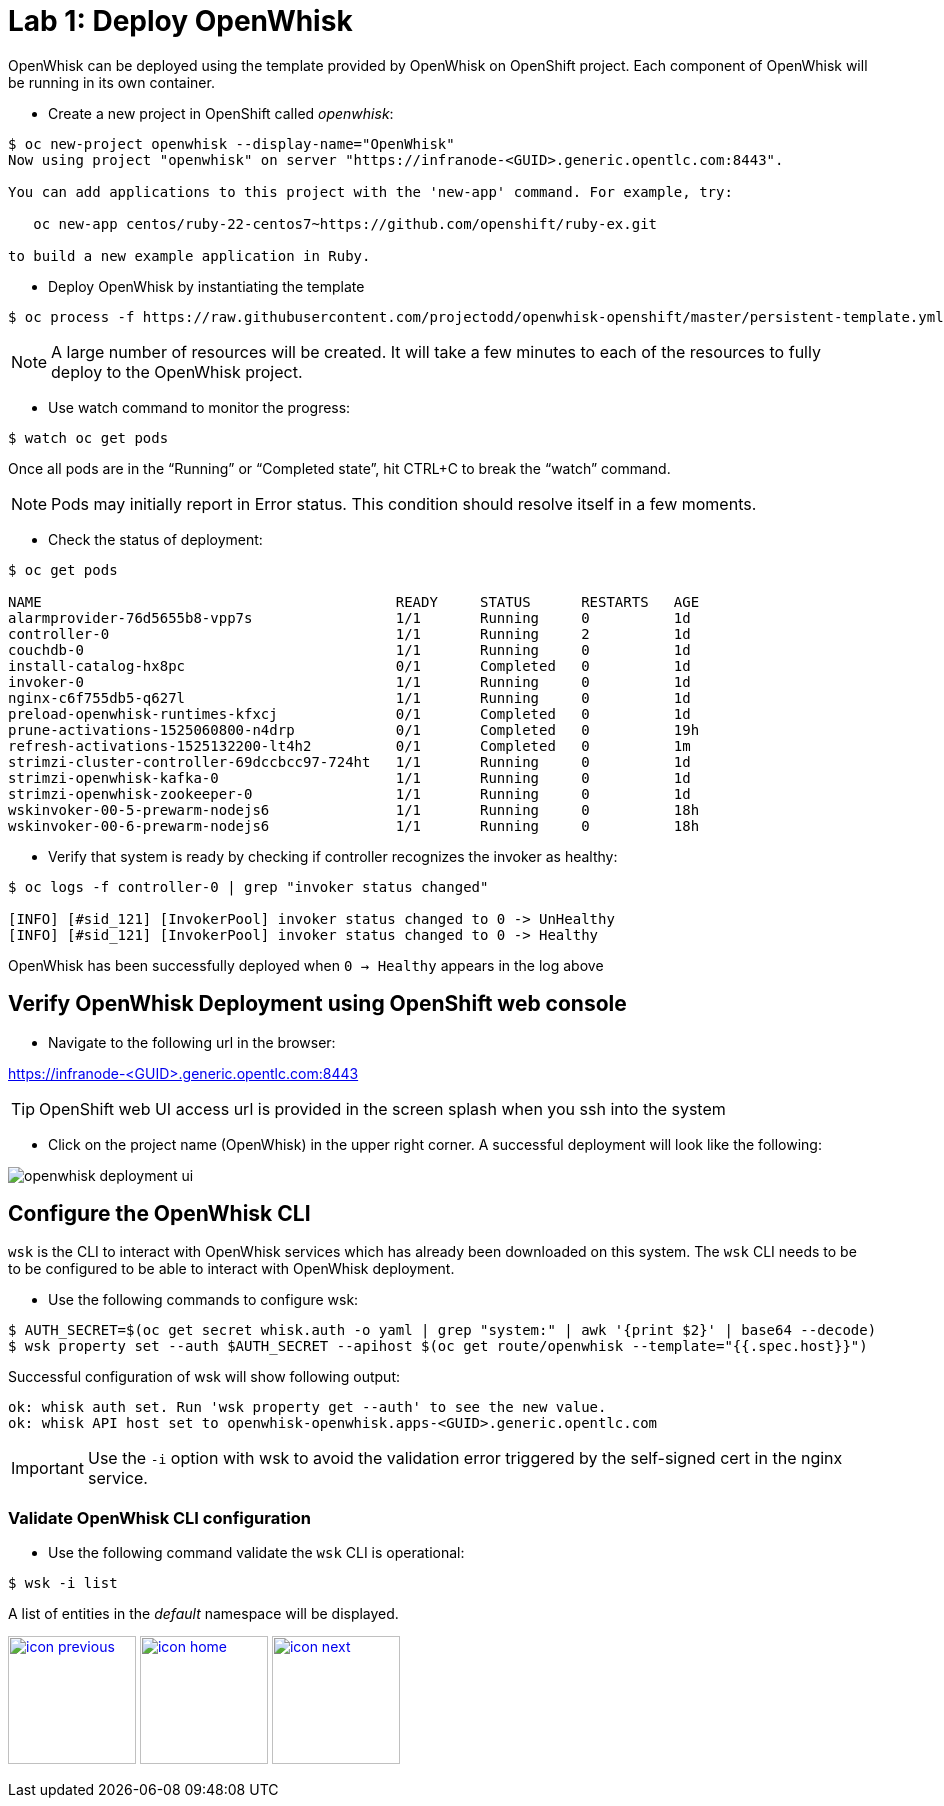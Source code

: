 :imagesdir: images
:icons: font
:source-highlighter: prettify

ifdef::env-github[]
:tip-caption: :bulb:
:note-caption: :information_source:
:important-caption: :heavy_exclamation_mark:
:caution-caption: :fire:
:warning-caption: :warning:
endif::[]

= Lab 1: Deploy OpenWhisk

OpenWhisk can be deployed using the template provided by OpenWhisk on OpenShift project.
Each component of OpenWhisk will be running in its own container.

* Create a new project in OpenShift called _openwhisk_:

[source,bash]
----
$ oc new-project openwhisk --display-name="OpenWhisk"
Now using project "openwhisk" on server "https://infranode-<GUID>.generic.opentlc.com:8443".

You can add applications to this project with the 'new-app' command. For example, try:

   oc new-app centos/ruby-22-centos7~https://github.com/openshift/ruby-ex.git

to build a new example application in Ruby.
----

* Deploy OpenWhisk by instantiating the template

[source,bash]
----
$ oc process -f https://raw.githubusercontent.com/projectodd/openwhisk-openshift/master/persistent-template.yml | oc create -f -
----

NOTE: A large number of resources will be created. It will take a few minutes to each of the resources to fully deploy to the OpenWhisk project.

* Use watch command to monitor the progress:

[source,bash]
----
$ watch oc get pods
----

Once all pods are in the “Running” or “Completed state”, hit CTRL+C to break the “watch” command. +

NOTE: Pods may initially report in Error status. This condition should resolve itself in a few moments.

* Check the status of deployment:

[source,bash]
----
$ oc get pods

NAME                                          READY     STATUS      RESTARTS   AGE
alarmprovider-76d5655b8-vpp7s                 1/1       Running     0          1d
controller-0                                  1/1       Running     2          1d
couchdb-0                                     1/1       Running     0          1d
install-catalog-hx8pc                         0/1       Completed   0          1d
invoker-0                                     1/1       Running     0          1d
nginx-c6f755db5-q627l                         1/1       Running     0          1d
preload-openwhisk-runtimes-kfxcj              0/1       Completed   0          1d
prune-activations-1525060800-n4drp            0/1       Completed   0          19h
refresh-activations-1525132200-lt4h2          0/1       Completed   0          1m
strimzi-cluster-controller-69dccbcc97-724ht   1/1       Running     0          1d
strimzi-openwhisk-kafka-0                     1/1       Running     0          1d
strimzi-openwhisk-zookeeper-0                 1/1       Running     0          1d
wskinvoker-00-5-prewarm-nodejs6               1/1       Running     0          18h
wskinvoker-00-6-prewarm-nodejs6               1/1       Running     0          18h
----


* Verify that system is ready by checking if controller recognizes the invoker as healthy:

[source,bash]
----
$ oc logs -f controller-0 | grep "invoker status changed"

[INFO] [#sid_121] [InvokerPool] invoker status changed to 0 -> UnHealthy
[INFO] [#sid_121] [InvokerPool] invoker status changed to 0 -> Healthy
----

OpenWhisk has been successfully deployed when `0 -> Healthy` appears in the log above


== Verify OpenWhisk Deployment using OpenShift web console

* Navigate to the following url in the browser:

link:https://infranode-<GUID>.generic.opentlc.com:8443[https://infranode-<GUID>.generic.opentlc.com:8443]

TIP: OpenShift web UI access url is provided in the screen splash when you ssh into the system

* Click on the project name (OpenWhisk) in the upper right corner. A successful deployment will look like the following:

image::openwhisk-deployment-ui.png[]

== Configure the OpenWhisk CLI

`wsk` is the CLI to interact with OpenWhisk services which has already been downloaded on this system.  The `wsk` CLI needs to be to be configured to be able to interact with OpenWhisk deployment.

* Use the following commands to configure wsk:

[source,bash]
----
$ AUTH_SECRET=$(oc get secret whisk.auth -o yaml | grep "system:" | awk '{print $2}' | base64 --decode)
$ wsk property set --auth $AUTH_SECRET --apihost $(oc get route/openwhisk --template="{{.spec.host}}")
----

Successful configuration of wsk will show following output:

[source,bash]
----
ok: whisk auth set. Run 'wsk property get --auth' to see the new value.
ok: whisk API host set to openwhisk-openwhisk.apps-<GUID>.generic.opentlc.com
----

IMPORTANT: Use the `-i` option with wsk to avoid the validation error triggered by the self-signed cert in the nginx service.

=== Validate OpenWhisk CLI configuration

* Use the following command validate the `wsk` CLI is operational:

[source,bash]
----
$ wsk -i list
----

A list of entities in the _default_ namespace will be displayed.

[.text-center]
image:icons/icon-previous.png[align=left, width=128, link=lab_0.adoc] image:icons/icon-home.png[align="center",width=128, link=README.adoc] image:icons/icon-next.png[align="right"width=128, link=lab_2.adoc]
